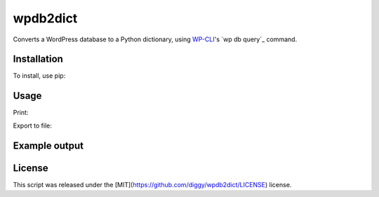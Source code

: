 wpdb2dict
=========

Converts a WordPress database to a Python dictionary, using `WP-CLI <https://github.com/wp-cli/wp-cli>`__'s `wp db query`_ command.

Installation
------------

To install, use pip:

.. code:: bash
    $ pip install wpdb2dict

Usage
-----

Print:

.. code:: bash
    $ python /path/to/wpdb2dict.py --path=/path/to/wp --url=https://example.com

Export to file:

.. code:: bash
    $ python /path/to/wpdb2dict.py --path=/path/to/wp --url=https://example.com > wpdb2dict.txt

Example output
--------------

.. code:: python
    import pprint
    pprint.pprint(data['wp_posts']['1'])

.. code:: python
    {'ID': '1',
     'comment_count': '1',
     'comment_status': 'open',
     'guid': 'https://example.com/?p=1',
     'menu_order': '0',
     'ping_status': 'open',
     'pinged': '',
     'post_author': '1',
     'post_content': 'Welcome to WordPress. This is your first post. Edit or delete it, then start writing!',
     'post_content_filtered': '',
     'post_date': '2017-02-26 09:25:33',
     'post_date_gmt': '2017-02-26 08:25:33',
     'post_excerpt': '',
     'post_mime_type': '',
     'post_modified': '2017-02-26 09:25:33',
     'post_modified_gmt': '2017-02-26 08:25:33',
     'post_name': 'hello-world',
     'post_parent': '0',
     'post_password': '',
     'post_status': 'publish',
     'post_title': 'Hello world!',
     'post_type': 'post',
     'to_ping': ''}

License
-------

This script was released under the [MIT](https://github.com/diggy/wpdb2dict/LICENSE) license.

